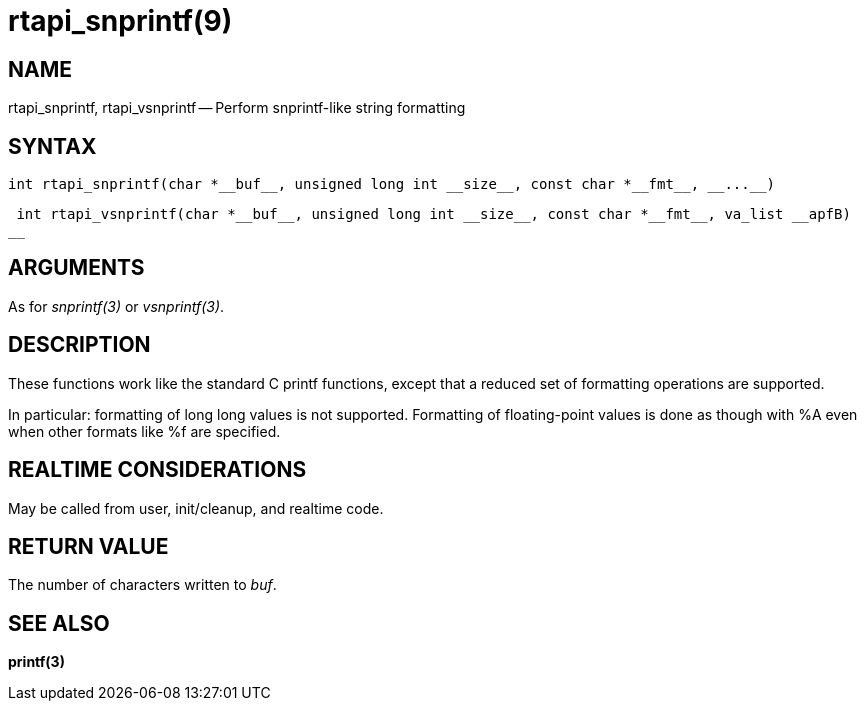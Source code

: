 = rtapi_snprintf(9)
:manmanual: HAL Components
:mansource: ../man/man3/rtapi_snprintf.3rtapi.asciidoc
:man version : 


== NAME

rtapi_snprintf, rtapi_vsnprintf -- Perform snprintf-like string formatting



== SYNTAX
 int rtapi_snprintf(char *__buf__, unsigned long int __size__, const char *__fmt__, __...__)

 int rtapi_vsnprintf(char *__buf__, unsigned long int __size__, const char *__fmt__, va_list __apfB)
__


== ARGUMENTS
As for __snprintf(3)__ or __vsnprintf(3)__.



== DESCRIPTION
These functions work like the standard C printf functions, except that a
reduced set of formatting operations are supported.

In particular: formatting of long long values is not supported.  Formatting of
floating-point values is done as though with %A even when other formats like %f
are specified.



== REALTIME CONSIDERATIONS
May be called from user, init/cleanup, and realtime code.



== RETURN VALUE
The number of characters written to __buf__.



== SEE ALSO
**printf(3)**
